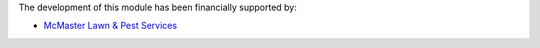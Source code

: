 The development of this module has been financially supported by:

* `McMaster Lawn & Pest Services <https://www.mcmpest.com>`_
